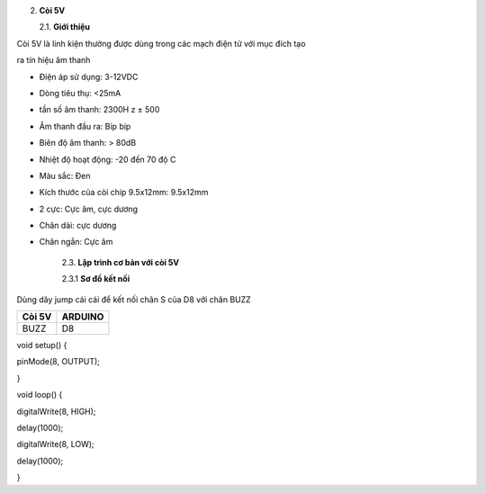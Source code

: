 2. **Còi 5V**

   2.1. **Giới thiệu**

Còi 5V là linh kiện thường được dùng trong các mạch điện tử với mục đích
tạo

ra tín hiệu âm thanh

.. image:: ../media/image18.jpeg
   :alt: còi-chíp
   :width: 4.79925in
   :height: 2.60417in

    2.2. **Thông số kỹ thuật**

-  Điện áp sử dụng: 3-12VDC

-  Dòng tiêu thụ: <25mA

-  tần số âm thanh: 2300H z ± 500

-  Âm thanh đầu ra: Bíp bíp

-  Biên độ âm thanh: > 80dB

-  Nhiệt độ hoạt động: -20 đến 70 độ C

-  Màu sắc: Đen

-  Kích thước của còi chip 9.5x12mm: 9.5x12mm

-  2 cực: Cực âm, cực dương

-  Chân dài: cực dương

-  Chân ngắn: Cực âm

    2.3. **Lập trình cơ bản với còi 5V**

    2.3.1 **Sơ đồ kết nối**

Dùng dây jump cái cái để kết nối chân S của D8 với chân BUZZ

+-----------------------------------+-----------------------------------+
| **Còi 5V**                        | **ARDUINO**                       |
+===================================+===================================+
| BUZZ                              | D8                                |
+-----------------------------------+-----------------------------------+

.. image:: ../media/image19.png
   :width: 6.5in
   :height: 3.94236in

    2.3.2 **Hướng dẫn lâp trình**

void setup() {

pinMode(8, OUTPUT);

}

void loop() {

digitalWrite(8, HIGH);

delay(1000);

digitalWrite(8, LOW);

delay(1000);

}